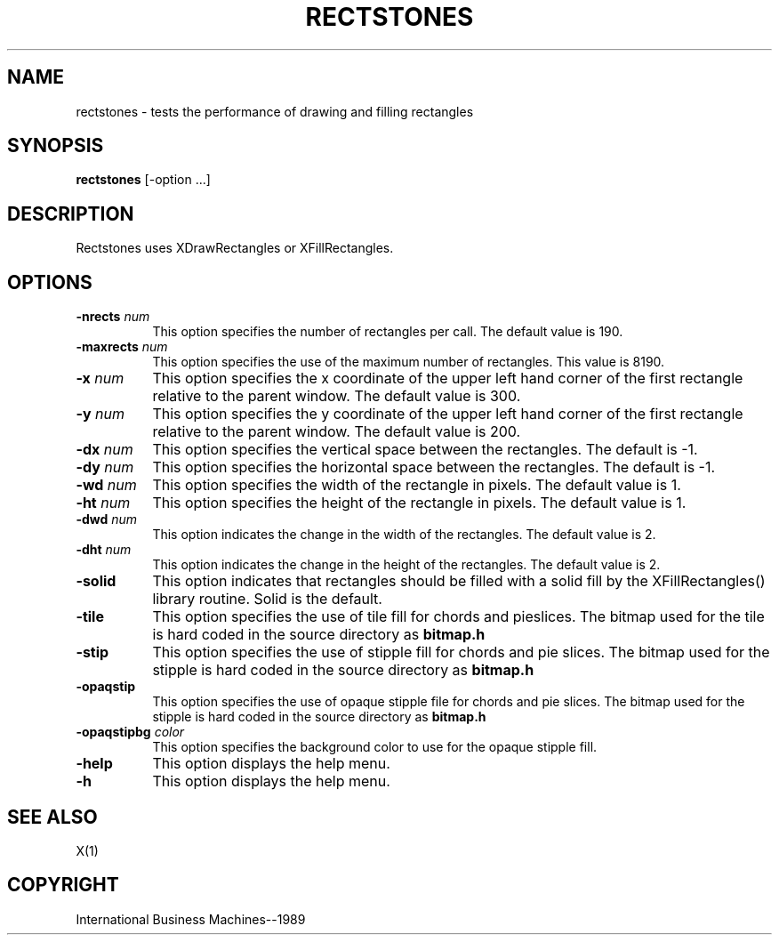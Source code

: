 .TH RECTSTONES 1 "June 1989" "X Version 11"
.SH NAME
rectstones - tests the performance of drawing and filling rectangles
.SH SYNOPSIS
.B "rectstones"
[-option ...]
.SH DESCRIPTION
.PP
Rectstones uses XDrawRectangles or XFillRectangles.
.SH OPTIONS
.TP 8
.B \-nrects \fInum\fP
This option specifies the number of rectangles per call.  The
default value is 190.
.TP 8
.B \-maxrects \fInum\fP
This option specifies the use of the maximum number of rectangles.
This value is 8190.
.TP 8
.B \-x \fInum\fP
This option specifies the x coordinate of the upper left hand corner
of the first rectangle relative to the parent window.  The default value
is 300.
.TP 8 
.B \-y \fInum\fP
This option specifies the y coordinate of the upper left hand corner
of the first rectangle relative to the parent window.  The default value
is 200.
.TP 8
.B \-dx \fInum\fP
This option specifies the vertical space between the rectangles. The
default is -1.
.TP 8
.B \-dy \fInum\fP
This option specifies the horizontal space between the rectangles. The
default is -1.
.TP 8
.B \-wd \fInum\fP
This option specifies the width of the rectangle in pixels.  The default
value is 1.
.TP 8
.B \-ht \fInum\fP
This option specifies the height of the rectangle in pixels.  The default
value is 1.
.TP 8
.B \-dwd \fInum\fP
This option indicates the change in the width of the rectangles.
The default value is 2.
.TP 8
.B \-dht \fInum\fP
This option indicates the change in the height of the rectangles.
The default value is 2.
.TP 8
.B \-solid
This option indicates that rectangles should be filled with a solid fill
by the XFillRectangles() library routine. Solid is the default.
.TP 8
.B \-tile
This option specifies the use of tile fill for chords and pieslices.
The bitmap used for the tile is hard coded in the source directory as
\fBbitmap.h\fP
.TP 8
.B \-stip
This option specifies the use of stipple fill for chords and pie slices.
The bitmap used for the stipple is hard coded in the source directory as
\fBbitmap.h\fP
.TP 8
.B \-opaqstip
This option specifies the use of opaque stipple file for chords and pie slices.
The bitmap used for the stipple is hard coded in the source directory as
\fBbitmap.h\fP
.TP 8
.B \-opaqstipbg \fIcolor\fP
This option specifies the background color to use for the
opaque stipple fill.
.TP 8
.B \-help
This option displays the help menu.
.TP 8
.B \-h
This option displays the help menu.
.SH "SEE ALSO"
X(1)
.SH "COPYRIGHT"
International Business Machines--1989

